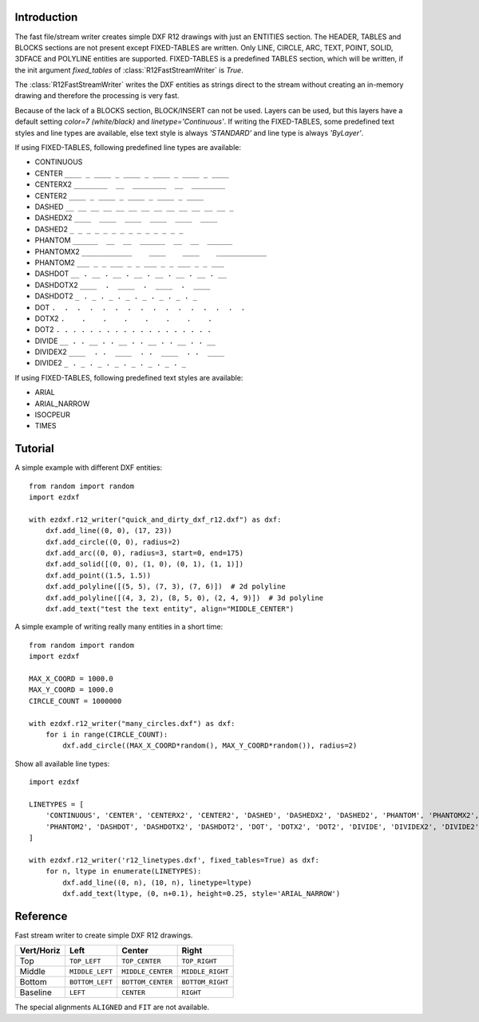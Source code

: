 Introduction
------------

The fast file/stream writer creates simple DXF R12 drawings with just an ENTITIES section. The HEADER, TABLES and BLOCKS
sections are not present except FIXED-TABLES are written. Only LINE, CIRCLE, ARC, TEXT, POINT, SOLID, 3DFACE and POLYLINE
entities are supported. FIXED-TABLES is a predefined TABLES section, which will be written, if the init argument
*fixed_tables* of :class:`R12FastStreamWriter` is *True*.


The :class:`R12FastStreamWriter` writes the DXF entities as strings direct to the stream without creating an
in-memory drawing and therefore the processing is very fast.

Because of the lack of a BLOCKS section, BLOCK/INSERT can not be used. Layers can be used, but this layers have a
default setting *color=7 (white/black)* and *linetype='Continuous'*. If writing the FIXED-TABLES, some predefined text
styles and line types are available, else text style is always *'STANDARD'* and line type is always *'ByLayer'*.

If using FIXED-TABLES, following predefined line types are available:

- CONTINUOUS
- CENTER ``____ _ ____ _ ____ _ ____ _ ____ _ ____``
- CENTERX2 ``________  __  ________  __  ________``
- CENTER2 ``____ _ ____ _ ____ _ ____ _ ____``
- DASHED ``__ __ __ __ __ __ __ __ __ __ __ __ __ _``
- DASHEDX2 ``____  ____  ____  ____  ____  ____``
- DASHED2 ``_ _ _ _ _ _ _ _ _ _ _ _ _ _``
- PHANTOM ``______  __  __  ______  __  __  ______``
- PHANTOMX2 ``____________    ____    ____    ____________``
- PHANTOM2 ``___ _ _ ___ _ _ ___ _ _ ___ _ _ ___``
- DASHDOT ``__ . __ . __ . __ . __ . __ . __ . __``
- DASHDOTX2 ``____  .  ____  .  ____  .  ____``
- DASHDOT2 ``_ . _ . _ . _ . _ . _ . _ . _``
- DOT ``.  .  .  .  .  .  .  .  .  .  .  .  .  .  .  .``
- DOTX2 ``.    .    .    .    .    .    .    .``
- DOT2 ``. . . . . . . . . . . . . . . . . . .``
- DIVIDE ``__ . . __ . . __ . . __ . . __ . . __``
- DIVIDEX2 ``____  . .  ____  . .  ____  . .  ____``
- DIVIDE2 ``_ . _ . _ . _ . _ . _ . _ . _``

If using FIXED-TABLES, following predefined text styles are available:

- ARIAL
- ARIAL_NARROW
- ISOCPEUR
- TIMES

Tutorial
--------

A simple example with different DXF entities::

    from random import random
    import ezdxf

    with ezdxf.r12_writer("quick_and_dirty_dxf_r12.dxf") as dxf:
        dxf.add_line((0, 0), (17, 23))
        dxf.add_circle((0, 0), radius=2)
        dxf.add_arc((0, 0), radius=3, start=0, end=175)
        dxf.add_solid([(0, 0), (1, 0), (0, 1), (1, 1)])
        dxf.add_point((1.5, 1.5))
        dxf.add_polyline([(5, 5), (7, 3), (7, 6)])  # 2d polyline
        dxf.add_polyline([(4, 3, 2), (8, 5, 0), (2, 4, 9)])  # 3d polyline
        dxf.add_text("test the text entity", align="MIDDLE_CENTER")

A simple example of writing really many entities in a short time::

    from random import random
    import ezdxf

    MAX_X_COORD = 1000.0
    MAX_Y_COORD = 1000.0
    CIRCLE_COUNT = 1000000

    with ezdxf.r12_writer("many_circles.dxf") as dxf:
        for i in range(CIRCLE_COUNT):
            dxf.add_circle((MAX_X_COORD*random(), MAX_Y_COORD*random()), radius=2)


Show all available line types::

    import ezdxf

    LINETYPES = [
        'CONTINUOUS', 'CENTER', 'CENTERX2', 'CENTER2', 'DASHED', 'DASHEDX2', 'DASHED2', 'PHANTOM', 'PHANTOMX2',
        'PHANTOM2', 'DASHDOT', 'DASHDOTX2', 'DASHDOT2', 'DOT', 'DOTX2', 'DOT2', 'DIVIDE', 'DIVIDEX2', 'DIVIDE2',
    ]

    with ezdxf.r12_writer('r12_linetypes.dxf', fixed_tables=True) as dxf:
        for n, ltype in enumerate(LINETYPES):
            dxf.add_line((0, n), (10, n), linetype=ltype)
            dxf.add_text(ltype, (0, n+0.1), height=0.25, style='ARIAL_NARROW')

Reference
---------

.. function:: r12_writer(stream, fixed_tables=False)

    Context manager for writing DXF entities to a stream/file. *stream* can be any file like object with a *write*
    method or just a string for writing DXF entities to the file system. If *fixed_tables* is *True*, a standard
    TABLES section is written in front of the ENTITIES section and some predefined text styles and line types can be
    used.

.. class:: R12FastStreamWriter

    Fast stream writer to create simple DXF R12 drawings.

.. method:: R12FastStreamWriter.__init__(stream, fixed_tables=False)

    Constructor, *stream* should be a file like object with a *write* method. If *fixed_tables* is *True*, a standard
    TABLES section is written in front of the ENTITIES section and some predefined text styles and line types can be
    used.

.. method:: R12FastStreamWriter.close()

    Writes the DXF tail. Call is not necessary when you use the context managers :func:`r12_writer`.

.. method:: R12FastStreamWriter.add_line(start, end, layer="0", color=None, linetype=None)

    Add a LINE entity from *start* to *end*.

    :param start: start vertex 2d/3d vertex as (x, y [,z]) tuple
    :param end: end vertex 2d/3d vertex as (x, y [,z]) tuple
    :param layer: layer name as string, without a layer definition the assigned color = 7 (white/black) and line type is
        *Continuous*.
    :param color: color as ACI (AutoCAD Color Index) as integer in the range from 0 to 256, 0 is *ByBlock* and 256 is
        *ByLayer*, default is *ByLayer* which is always 7 (black/white) without a layer definition.
    :param linetype: line type as string, if FIXED-TABLES is written some predefined line types are available, else
        line type is always *ByLayer*, which is always *Continuous* without a LAYERS table.

.. method:: R12FastStreamWriter.add_circle(center, radius, layer="0", color=None, linetype=None)

    Add a CIRCLE entity.

    :param center: circle center point as (x, y) tuple
    :param radius: circle radius as float
    :param layer: layer name as string see :meth:`~R12FastStreamWriter.add_line`
    :param color: color as ACI see :meth:`~R12FastStreamWriter.add_line`
    :param linetype: line type as string see :meth:`~R12FastStreamWriter.add_line`

.. method:: R12FastStreamWriter.add_arc(center, radius, start=0, end=360, layer="0", color=None, linetype=None)

    Add an ARC entity. The arc goes counter clockwise from *start* angle to *end* angle.

    :param center: center point of arc as (x, y) tuple
    :param radius: arc radius as float
    :param start: arc start angle in degrees as float (360 degree = circle)
    :param end: arc end angle in degrees as float
    :param layer: layer name as string, see :meth:`~R12FastStreamWriter.add_line`
    :param color: color as ACI, see :meth:`~R12FastStreamWriter.add_line`
    :param linetype: line type as string, see :meth:`~R12FastStreamWriter.add_line`

.. method:: R12FastStreamWriter.add_point(location, layer="0", color=None, linetype=None)

    Add a POINT entity.

    :param location: point location as (x, y [,z]) tuple
    :param layer: layer name as string, see :meth:`~R12FastStreamWriter.add_line`
    :param color: color as ACI, see :meth:`~R12FastStreamWriter.add_line`
    :param linetype: line type as string, see :meth:`~R12FastStreamWriter.add_line`

.. method:: R12FastStreamWriter.add_3dface(vertices, invisible=0, layer="0", color=None, linetype=None)

    Add a 3DFACE entity. 3DFACE is a spatial area with 3 ot 4 vertices, all vertices have to be in the same plane.

    :param vertices: list of 3 or 4 (x, y, z) vertices.
    :param invisible: bit coded flag to define the invisible edges, 1. edge = 1, 2. edge = 2, 3. edge = 4, 4. edge = 8;
        add edge values to set multiple edges invisible, 1. + 3. edge = 1 + 4 = 5, all edges = 15
    :param layer: layer name as string, see :meth:`~R12FastStreamWriter.add_line`
    :param color: color as ACI, see :meth:`~R12FastStreamWriter.add_line`
    :param linetype: line type as string, see :meth:`~R12FastStreamWriter.add_line`

.. method:: R12FastStreamWriter.add_solid(vertices, layer="0", color=None, linetype=None)

    Add a SOLID entity. SOLID is a solid filled area with 3 or 4 edges and SOLID is 2d entity.

    :param vertices: list of 3 or 4 (x, y [,z]) tuples, z axis will be ignored.
    :param layer: layer name as string, see :meth:`~R12FastStreamWriter.add_line`
    :param color: color as ACI, see :meth:`~R12FastStreamWriter.add_line`
    :param linetype: line type as string, see :meth:`~R12FastStreamWriter.add_line`

.. method:: R12FastStreamWriter.add_polyline(vertices, layer="0", color=None, linetype=None)

    Add a POLYLINE entity. The first vertex (axis count) defines, if the POLYLINE is 2d or 3d.

    :param vertices: list of (x, y [,z]) tuples, handles generators without building a temporary lists.
    :param layer: layer name as string, see :meth:`~R12FastStreamWriter.add_line`
    :param color: color as ACI, see :meth:`~R12FastStreamWriter.add_line`
    :param linetype: line type as string, see :meth:`~R12FastStreamWriter.add_line`

.. method:: R12FastStreamWriter.add_text(text, insert=(0, 0), height=1., width=1., align="LEFT", rotation=0., oblique=0., style='STANDARD', layer="0", color=None)

    Add a one line TEXT entity.

    :param text: the text as string
    :param insert: insert point as (x, y) tuple
    :param height: text height in drawing units
    :param width: text width as factor
    :param align: text alignment, see table below
    :param rotation: text rotation in degrees as float (360 degree = circle)
    :param oblique: oblique in degrees as float, vertical = 0 (default)
    :param style: text style name as string, if FIXED-TABLES are written some predefined text styles are available, else
        text style is always ``STANDARD``.
    :param layer: layer name as string, see :meth:`~R12FastStreamWriter.add_line`
    :param color: color as ACI, see :meth:`~R12FastStreamWriter.add_line`

============   =============== ================= =====
Vert/Horiz     Left            Center            Right
============   =============== ================= =====
Top            ``TOP_LEFT``    ``TOP_CENTER``    ``TOP_RIGHT``
Middle         ``MIDDLE_LEFT`` ``MIDDLE_CENTER`` ``MIDDLE_RIGHT``
Bottom         ``BOTTOM_LEFT`` ``BOTTOM_CENTER`` ``BOTTOM_RIGHT``
Baseline       ``LEFT``        ``CENTER``         ``RIGHT``
============   =============== ================= =====

The special alignments ``ALIGNED`` and ``FIT`` are not available.
